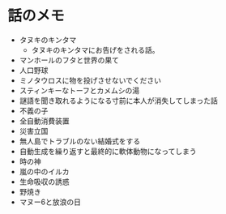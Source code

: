 #+OPTIONS: toc:nil
#+OPTIONS: \n:t

* 話のメモ
  - タヌキのキンタマ
    + タヌキのキンタマにお告げをされる話。
  - マンホールのフタと世界の果て
  - 人口野球
  - ミノタウロスに物を投げさせないでください
  - スティンキーなトーフとカメムシの湯
  - 謎語を聞き取れるようになる寸前に本人が消失してしまった話
  - 不義の子
  - 全自動消費装置
  - 災害立国
  - 無人島でトラブルのない結婚式をする
  - 自動生成を繰り返すと最終的に軟体動物になってしまう
  - 時の神
  - 嵐の中のイルカ
  - 生命吸収の誘惑
  - 野焼き
  - マヌー6と放浪の日